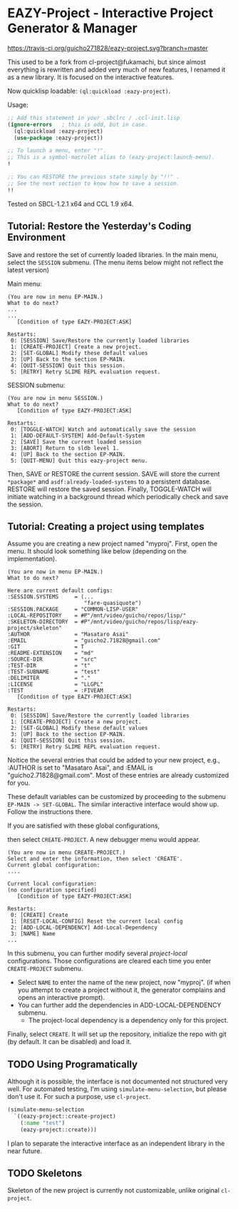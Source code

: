 * EAZY-Project - Interactive Project Generator & Manager

[[https://travis-ci.org/guicho271828/eazy-project][https://travis-ci.org/guicho271828/eazy-project.svg?branch=master]]

This used to be a fork from cl-project@fukamachi, but since almost everything is
rewritten and added very much of new features, I renamed it as a new library.
It is focused on the interactive features.

Now quicklisp loadable: =(ql:quickload :eazy-project)=.

Usage:
#+BEGIN_SRC lisp
;; Add this statement in your .sbclrc / .ccl-init.lisp
(ignore-errors   ; this is odd, but in case.
  (ql:quickload :eazy-project)
  (use-package :eazy-project))

;; To launch a menu, enter "!".
;; This is a symbol-macrolet alias to (eazy-project:launch-menu).
!

;; You can RESTORE the previous state simply by "!!" .
;; See the next section to know how to save a session.
!!

#+END_SRC

Tested on SBCL-1.2.1 x64 and CCL 1.9 x64.

** Tutorial: Restore the Yesterday's Coding Environment

Save and restore the set of currently loaded libraries.
In the main menu, select the =SESSION= submenu.
(The menu items below might not reflect the latest version)

Main menu:
#+BEGIN_SRC 
(You are now in menu EP-MAIN.)
What to do next?
...
...
   [Condition of type EAZY-PROJECT:ASK]

Restarts:
 0: [SESSION] Save/Restore the currently loaded libraries
 1: [CREATE-PROJECT] Create a new project.
 2: [SET-GLOBAL] Modify these default values
 3: [UP] Back to the section EP-MAIN.
 4: [QUIT-SESSION] Quit this session.
 5: [RETRY] Retry SLIME REPL evaluation request.
#+END_SRC

SESSION submenu:
#+BEGIN_SRC 
(You are now in menu SESSION.)
What to do next?
   [Condition of type EAZY-PROJECT:ASK]

Restarts:
 0: [TOGGLE-WATCH] Watch and automatically save the session
 1: [ADD-DEFAULT-SYSTEM] Add-Default-System
 2: [SAVE] Save the current loaded session
 3: [ABORT] Return to sldb level 1.
 4: [UP] Back to the section EP-MAIN.
 5: [QUIT-MENU] Quit this eazy-project menu.
#+END_SRC

Then, SAVE or RESTORE the current session. SAVE will store the current
=*package*= and =asdf:already-loaded-systems= to a persistent database.
RESTORE will restore the saved session. Finally, TOGGLE-WATCH
will initiate watching in a background thread
which periodically check and save the session.

** Tutorial: Creating a project using templates

Assume you are creating a new project named "myproj".
First, open the menu.
It should look something like below (depending on the implementation).

#+BEGIN_SRC 
(You are now in menu EP-MAIN.)
What to do next?

Here are current default configs:
:SESSION.SYSTEMS     = (...
                        "fare-quasiquote")
:SESSION.PACKAGE     = "COMMON-LISP-USER"
:LOCAL-REPOSITORY    = #P"/mnt/video/guicho/repos/lisp/"
:SKELETON-DIRECTORY  = #P"/mnt/video/guicho/repos/lisp/eazy-project/skeleton"
:AUTHOR              = "Masataro Asai"
:EMAIL               = "guicho2.71828@gmail.com"
:GIT                 = T
:README-EXTENSION    = "md"
:SOURCE-DIR          = "src"
:TEST-DIR            = "t"
:TEST-SUBNAME        = "test"
:DELIMITER           = "."
:LICENSE             = "LLGPL"
:TEST                = :FIVEAM
   [Condition of type EAZY-PROJECT:ASK]

Restarts:
 0: [SESSION] Save/Restore the currently loaded libraries
 1: [CREATE-PROJECT] Create a new project.
 2: [SET-GLOBAL] Modify these default values
 3: [UP] Back to the section EP-MAIN.
 4: [QUIT-SESSION] Quit this session.
 5: [RETRY] Retry SLIME REPL evaluation request.
#+END_SRC

Noitice the several entries that could be added to your new project, e.g., 
:AUTHOR is set to "Masataro Asai", and :EMAIL is "guicho2.71828@gmail.com".
Most of these entries are already customized for you.

These default variables can be customized by proceeding to the submenu
=EP-MAIN -> SET-GLOBAL=. The similar interactive interface would show
up. Follow the instructions there.

# + The default dependency can also be modified by editing the customization
#   file directly. It is saved in =<eazy-project-repo>/default-config.lisp=,
#   which is also available in =eazy-project:*config-path*=.

If you are satisfied with these global configurations,
# After adding the global dependency, say TRIVIAL-SHELL,
then select =CREATE-PROJECT=. A new debugger menu would appear. 

#+BEGIN_SRC 
(You are now in menu CREATE-PROJECT.)
Select and enter the information, then select 'CREATE'.
Current global configuration:
....

Current local configuration:
(no configuration specified)
   [Condition of type EAZY-PROJECT:ASK]

Restarts:
 0: [CREATE] Create
 1: [RESET-LOCAL-CONFIG] Reset the current local config
 2: [ADD-LOCAL-DEPENDENCY] Add-Local-Dependency
 3: [NAME] Name
...
#+END_SRC

In this submenu, you can further modify several /project-local/
configurations. Those configurations are cleared each time you enter
=CREATE-PROJECT= submenu.

+ Select =NAME= to enter the name of the new project, now "myproj". (if when
  you attempt to create a project without it, the generator complains and
  opens an interactive prompt).
+ You can further add the dependencies in ADD-LOCAL-DEPENDENCY submenu.
  + The project-local dependency is a dependency only for this project.

Finally, select =CREATE=. It will set up the repository, initialize the
repo with git (by default. It can be disabled) and load it.

** TODO Using Programatically

Although it is possible, the interface is not documented not structured
very well.
For automated testing, I'm using =simulate-menu-selection=, but please
don't use it. For such a purpose, use =cl-project=.

#+BEGIN_SRC lisp
(simulate-menu-selection
  `((eazy-project::create-project)
    (:name "test")
    (eazy-project::create)))
#+END_SRC

I plan to separate the interactive interface as an independent library in
the near future.

** TODO Skeletons

Skeleton of the new project is currently not customizable, unlike original
=cl-project=.


